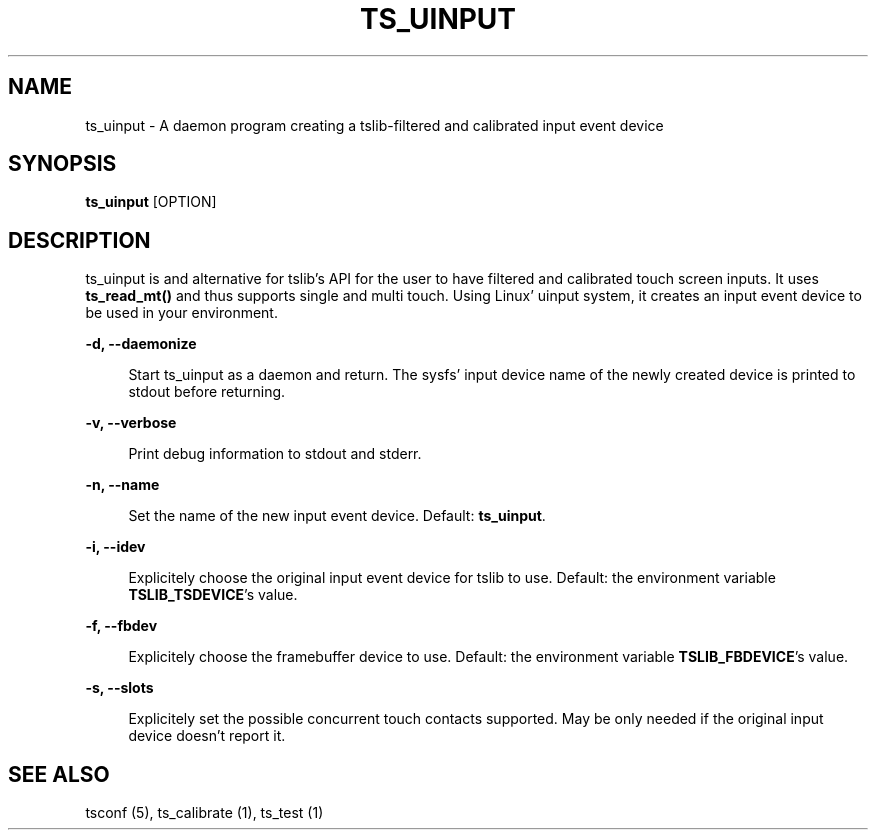 .TH "TS_UINPUT" "1" "" "" "tslib"
.\" -----------------------------------------------------------------
.\" * Define some portability stuff
.\" -----------------------------------------------------------------
.\" ~~~~~~~~~~~~~~~~~~~~~~~~~~~~~~~~~~~~~~~~~~~~~~~~~~~~~~~~~~~~~~~~~
.\" http://bugs.debian.org/507673
.\" http://lists.gnu.org/archive/html/groff/2009-02/msg00013.html
.\" ~~~~~~~~~~~~~~~~~~~~~~~~~~~~~~~~~~~~~~~~~~~~~~~~~~~~~~~~~~~~~~~~~
.ie \n(.g .ds Aq \(aq
.el       .ds Aq '
.\" -----------------------------------------------------------------
.\" * set default formatting
.\" -----------------------------------------------------------------
.\" disable hyphenation
.nh
.\" disable justification (adjust text to left margin only)
.ad l
.\" -----------------------------------------------------------------
.\" * MAIN CONTENT STARTS HERE *
.\" -----------------------------------------------------------------
.SH "NAME"
ts_uinput \- A daemon program creating a tslib-filtered and calibrated input event device

.SH SYNOPSIS
\fBts_uinput\fR [OPTION]

.SH "DESCRIPTION"
.PP
ts_uinput is and alternative for tslib's API for the user to have filtered and calibrated touch screen inputs. It uses \fBts_read_mt()\fR and thus supports single and multi touch. Using Linux' uinput system, it creates an input event device to be used in your environment.
.sp
.sp
\fB-d, --daemonize\fR
.sp
.RS 4
Start ts_uinput as a daemon and return. The sysfs' input device name of the newly created device is printed to stdout before returning.
.RE

.sp
\fB-v, --verbose\fR
.sp
.RS 4
Print debug information to stdout and stderr.
.RE

.sp
\fB-n, --name\fR
.sp
.RS 4
Set the name of the new input event device. Default: \fBts_uinput\fR.
.RE

.sp
\fB-i, --idev\fR
.sp
.RS 4
Explicitely choose the original input event device for tslib to use. Default: the environment variable \fBTSLIB_TSDEVICE\fR's value.
.RE

.sp
\fB-f, --fbdev\fR
.sp
.RS 4
Explicitely choose the framebuffer device to use. Default: the environment variable \fBTSLIB_FBDEVICE\fR's value.
.RE

.sp
\fB-s, --slots\fR
.sp
.RS 4
Explicitely set the possible concurrent touch contacts supported. May be only needed if the original input device doesn't report it.
.RE

.RE

.SH "SEE ALSO"
.PP
tsconf (5),
ts_calibrate (1),
ts_test (1)
